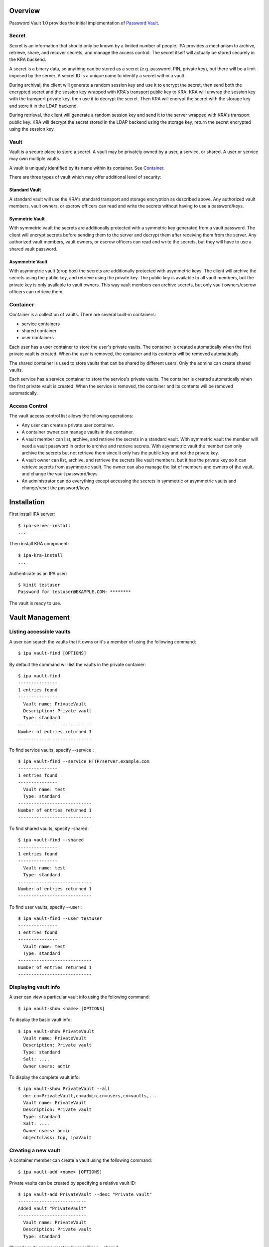 Overview
========

Password Vault 1.0 provides the initial implementation of `Password
Vault <V4/Password_Vault/Design>`__.

Secret
------

Secret is an information that should only be known by a limited number
of people. IPA provides a mechanism to archive, retrieve, share, and
recover secrets, and manage the access control. The secret itself will
actually be stored securely in the KRA backend.

A secret is a binary data, so anything can be stored as a secret (e.g.
password, PIN, private key), but there will be a limit imposed by the
server. A secret ID is a unique name to identify a secret within a
vault.

During archival, the client will generate a random session key and use
it to encrypt the secret, then send both the encrypted secret and the
session key wrapped with KRA's transport public key to KRA. KRA will
unwrap the session key with the transport private key, then use it to
decrypt the secret. Then KRA will encrypt the secret with the storage
key and store it in the LDAP backend.

During retrieval, the client will generate a random session key and send
it to the server wrapped with KRA's transport public key. KRA will
decrypt the secret stored in the LDAP backend using the storage key,
return the secret encrypted using the session key.

Vault
-----

Vault is a secure place to store a secret. A vault may be privately
owned by a user, a service, or shared. A user or service may own
multiple vaults.

A vault is uniquely identified by its name within its container. See
`Container <#Container>`__.

There are three types of vault which may offer additional level of
security:

.. _standard_vault:

Standard Vault
~~~~~~~~~~~~~~

A standard vault will use the KRA's standard transport and storage
encryption as described above. Any authorized vault members, vault
owners, or escrow officers can read and write the secrets without having
to use a password/keys.

.. _symmetric_vault:

Symmetric Vault
~~~~~~~~~~~~~~~

With symmetric vault the secrets are additionally protected with a
symmetric key generated from a vault password. The client will encrypt
secrets before sending them to the server and decrypt them after
receiving them from the server. Any authorized vault members, vault
owners, or escrow officers can read and write the secrets, but they will
have to use a shared vault password.

.. _asymmetric_vault:

Asymmetric Vault
~~~~~~~~~~~~~~~~

With asymmetric vault (drop box) the secrets are additionally protected
with asymmetric keys. The client will archive the secrets using the
public key, and retrieve using the private key. The public key is
available to all vault members, but the private key is only available to
vault owners. This way vault members can archive secrets, but only vault
owners/escrow officers can retrieve them.

Container
---------

Container is a collection of vaults. There are several built-in
containers:

-  service containers
-  shared container
-  user containers

Each user has a user container to store the user's private vaults. The
container is created automatically when the first private vault is
created. When the user is removed, the container and its contents will
be removed automatically.

The shared container is used to store vaults that can be shared by
different users. Only the admins can create shared vaults.

Each service has a service container to store the service's private
vaults. The container is created automatically when the first private
vault is created. When the service is removed, the container and its
contents will be removed automatically.

.. _access_control:

Access Control
--------------

The vault access control list allows the following operations:

-  Any user can create a private user container.
-  A container owner can manage vaults in the container.
-  A vault member can list, archive, and retrieve the secrets in a
   standard vault. With symmetric vault the member will need a vault
   password in order to archive and retrieve secrets. With asymmetric
   vault the member can only archive the secrets but not retrieve them
   since it only has the public key and not the private key.
-  A vault owner can list, archive, and retrieve the secrets like vault
   members, but it has the private key so it can retrieve secrets from
   asymmetric vault. The owner can also manage the list of members and
   owners of the vault, and change the vault password/keys.
-  An administrator can do everything except accessing the secrets in
   symmetric or asymmetric vaults and change/reset the password/keys.

Installation
============

First install IPA server:

::

   $ ipa-server-install
   ...

Then install KRA component:

::

   $ ipa-kra-install
   ...

Authenticate as an IPA user:

::

   $ kinit testuser
   Password for testuser@EXAMPLE.COM: ********

The vault is ready to use.

.. _vault_management:

Vault Management
================

.. _listing_accessible_vaults:

Listing accessible vaults
-------------------------

A user can search the vaults that it owns or it's a member of using the
following command:

::

   $ ipa vault-find [OPTIONS]

By default the command will list the vaults in the private container:

::

   $ ipa vault-find
   ---------------
   1 entries found
   ---------------
     Vault name: PrivateVault
     Description: Private vault
     Type: standard
   ----------------------------
   Number of entries returned 1
   ----------------------------

To find service vaults, specify --service :

::

   $ ipa vault-find --service HTTP/server.example.com
   ---------------
   1 entries found
   ---------------
     Vault name: test
     Type: standard
   ----------------------------
   Number of entries returned 1
   ----------------------------

To find shared vaults, specify -shared:

::

   $ ipa vault-find --shared
   ---------------
   1 entries found
   ---------------
     Vault name: test
     Type: standard
   ----------------------------
   Number of entries returned 1
   ----------------------------

To find user vaults, specify --user :

::

   $ ipa vault-find --user testuser
   ---------------
   1 entries found
   ---------------
     Vault name: test
     Type: standard
   ----------------------------
   Number of entries returned 1
   ----------------------------

.. _displaying_vault_info:

Displaying vault info
---------------------

A user can view a particular vault info using the following command:

::

   $ ipa vault-show <name> [OPTIONS]

To display the basic vault info:

::

   $ ipa vault-show PrivateVault
     Vault name: PrivateVault
     Description: Private vault
     Type: standard
     Salt: ....
     Owner users: admin

To display the complete vault info:

::

   $ ipa vault-show PrivateVault --all
     dn: cn=PrivateVault,cn=admin,cn=users,cn=vaults,...
     Vault name: PrivateVault
     Description: Private vault
     Type: standard
     Salt: ....
     Owner users: admin
     objectclass: top, ipaVault

.. _creating_a_new_vault:

Creating a new vault
--------------------

A container member can create a vault using the following command:

::

   $ ipa vault-add <name> [OPTIONS]

Private vaults can be created by specifying a relative vault ID:

::

   $ ipa vault-add PrivateVault --desc "Private vault"
   --------------------------
   Added vault "PrivateVault"
   --------------------------
     Vault name: PrivateVault
     Description: Private vault
     Type: standard

Shared vaults can be created by specifying --shared:

::

   $ ipa vault-add SharedVault --desc "Shared vault" --shared
   ---------------------------------
   Added vault "SharedVault"
   ---------------------------------
     Vault name: SharedVault
     Description: Shared vault
     Type: standard

Symmetric vaults can be created by specifying the type and the password.
The password can be provided interactively, specified in the command
option, or specified in a file.

::

   $ ipa vault-add SymmetricVault --desc "Symmetric vault" --type symmetric
   New password: ********
   Verify password: ********
   ----------------------------
   Added vault "SymmetricVault"
   ----------------------------
     Vault name: SymmetricVault
     Description: Symmetric vault
     Type: symmetric

   $ ipa vault-add SymmetricVault --desc "Symmetric vault" --type symmetric --password mypassword
   ----------------------------
   Added vault "SymmetricVault"
   ----------------------------
     Vault name: SymmetricVault
     Description: Symmetric vault
     Type: symmetric

   $ ipa vault-add SymmetricVault --desc "Symmetric vault" --type symmetric -password-file password.txt
   ----------------------------
   Added vault "SymmetricVault"
   ----------------------------
     Vault name: SymmetricVault
     Description: Symmetric vault
     Type: symmetric

Asymmetric vaults can be created by specifying the type and the public
key:

::

   $ ipa vault-add AsymmetricVault --desc "Asymmetric vault" --type asymmetric --public-key-file public.pem
   -----------------------------
   Added vault "AsymmetricVault"
   -----------------------------
     Vault name: AsymmetricVault
     Description: Asymmetric vault
     Type: asymmetric

.. _archiving_data:

Archiving data
--------------

A vault member/owner can archive data using the following command:

::

   $ ipa vault-archive <name> [--in <input file> | --data <base-64 encoded data>] [OPTIONS]

With a standard vault the operation can be done directly.

::

   $ ipa vault-archive StandardVault --data c2VjcmV0
   ----------------------------------------
   Archived data into vault "StandardVault"
   ----------------------------------------
   $ ipa vault-archive StandardVault --in secret.txt
   ----------------------------------------
   Archived data into vault "StandardVault"
   ----------------------------------------

With a symmetric vault the operation requires a password:

::

   $ ipa vault-archive SymmetricVault --in secret.txt
   Password: ********
   -----------------------------------------
   Archived data into vault "SymmetricVault"
   -----------------------------------------

With an asymmetric vault the operation does not require anything since
the vault public key is stored in one of vault attributes.

::

   $ ipa vault-archive AsymmetricVault --in secret.txt
   ------------------------------------------
   Archived data into vault "AsymmetricVault"
   ------------------------------------------

.. _retrieving_data:

Retrieving data
---------------

A vault member/owner can be retrieve data using the following command:

::

   $ ipa vault-retrieve <name> [--out <output file>] [OPTIONS]

With a standard vault the operation can be done directly.

::

   $ ipa vault-retrieve StandardVault --out secret.txt
   -----------------------------------------
   Retrieved data from vault "StandardVault"
   -----------------------------------------
   $ ipa vault-retrieve StandardVault
   -----------------------------------------
   Retrieved data from vault "StandardVault"
   -----------------------------------------
       Data: c2VjcmV0

With a symmetric vault the operation requires a password:

::

   $ ipa vault-retrieve SymmetricVault --out secret.txt
   Password: ********
   ------------------------------------------
   Retrieved data from vault "SymmetricVault"
   ------------------------------------------

With an asymmetric vault the operation requires a private key:

::

   $ ipa vault-retrieve AsymmetricVault --out secret.txt --private-key-file private.pem
   -------------------------------------------
   Retrieved data from vault "AsymmetricVault"
   -------------------------------------------

.. _modifying_a_vault:

Modifying a vault
-----------------

The vault owner can modify a vault using the following command:

::

   $ ipa vault-mod <name> [OPTIONS]

For example, to change vault description:

::

   $ ipa vault-show PrivateVault
     Vault name: PrivateVault
     Description: Private vault
     Type: standard

   $ ipa vault-mod PrivateVault --desc "This is a private vault"
   -----------------------------
   Modified vault "PrivateVault"
   -----------------------------
     Vault name: PrivateVault
     Description: This is a private vault
     Type: standard

.. _changing_vault_passwordkeys:

Changing vault password/keys
----------------------------

To change the password of a symmetric vault execute the following
commands (Note: In `Password Vault 1.1 <V4/Password_Vault_1.1>`__ this
process will be merged into a single command):

::

   $ ipa vault-retrieve SymmetricVault --out secret.txt
   Password: ********
   ------------------------------------------
   Retrieved data from vault "SymmetricVault"
   ------------------------------------------

   $ ipa vault-del SymmetricVault
   ------------------------------
   Deleted vault "SymmetricVault"
   ------------------------------

   $ ipa vault-add SymmetricVault --type symmetric
   New Password: ********
   Verify Password: ********
   ----------------------------
   Added vault "SymmetricVault"
   ----------------------------
     Vault name: SymmetricVault
     Type: symmetric

   $ ipa vault-archive SymmetricVault --in secret.txt
   Password: ********
   -----------------------------------------
   Archived data into vault "SymmetricVault"
   -----------------------------------------

To change the public/private keys of an asymmetric vault execute the
following commands (Note: In `Password Vault
1.1 <V4/Password_Vault_1.1>`__ this process will be merged into a single
command):

::

   $ ipa vault-retrieve AsymmetricVault --out secret.txt --private-key-file private.pem
   -------------------------------------------
   Retrieved data from vault "AsymmetricVault"
   -------------------------------------------

   $ ipa vault-del AsymmetricVault
   -------------------------------
   Deleted vault "AsymmetricVault"
   -------------------------------

   $ ipa vault-add AsymmetricVault --type asymmetric --public-key-file public.pem
   -----------------------------
   Added vault "AsymmetricVault"
   -----------------------------
     Vault name: AsymmetricVault
     Type: asymmetric

   $ ipa vault-archive AsymmetricVault --in secret.txt
   ------------------------------------------
   Archived data into vault "AsymmetricVault"
   ------------------------------------------

.. _removing_a_vault:

Removing a vault
----------------

To remove a vault the owner can execute the following command:

::

   $ ipa vault-del <name> [OPTIONS]

For example:

::

   $ ipa vault-del PrivateVault
   ----------------------------
   Deleted vault "PrivateVault"
   ----------------------------

.. _access_control_1:

Access Control
==============

.. _adding_vault_member:

Adding vault member
-------------------

A vault owner can add members to the vault with the following command:

::

   $ ipa vault-add-member <name> [--users <list of users>] [--groups <list of groups>]

For example:

::

   $ ipa vault-add-member MyVault --users testmember
   ---------------------------------
   Added members to "MyVault " vault
   ---------------------------------

.. _removing_vault_member:

Removing vault member
---------------------

A vault owner can remove a member from the vault with the following
command:

::

   $ ipa vault-remove-member <name> [--users <list of users>] [--groups <list of groups>]

For example:

::

   $ ipa vault-remove-member MyVault --users testmember
   -------------------------------------
   Removed members from "MyVault " vault
   -------------------------------------

.. _adding_vault_owner:

Adding vault owner
------------------

An owner can add another owner to the vault with the following command:

::

   $ ipa vault-add-owner <vault ID> [--users <list of users>] [--groups <list of groups>]

For example:

::

   $ ipa vault-add-owner MyVault --users testowner
   ----------------------------------
   Added owners from "MyVault " vault
   ----------------------------------

.. _removing_vault_owner:

Removing vault owner
--------------------

An owner can remove another owner from the vault with the following
command:

::

   $ ipa vault-remove-owner <name> [--users <list of users>] [--groups <list of groups>]

For example:

::

   $ ipa vault-remove-owner MyVault --users testowner
   ------------------------------------
   Removed owners from "MyVault " vault
   ------------------------------------

.. _service_operations:

Service Operations
==================

.. _creating_service_vault_password:

Creating service vault password
-------------------------------

A service administrator can create a service vault password by archiving
a new secret into a private vault:

::

   $ ipa vault-add http_password
   ---------------------------
   Added vault "http_password"
   ---------------------------
     Vault name: http_password
     Type: standard
     Owner users: admin

   $ ipa vault-archive http_password --in secret.txt
   ----------------------------------------
   Archived data into vault "http_password"
   ----------------------------------------

.. _provisioning_service_vault_password_for_service_instance:

Provisioning service vault password for service instance
--------------------------------------------------------

A service administrator can provision the service vault password to a
specific service instance using a service vault. To create a service
vault, obtain the service public key, then execute the following command
(**Note:** In the future the service public key will be retrieved
automatically):

::

   $ ipa vault-add <service vault name> --service <service name> --type asymmetric --public-key <service public key>

To copy the service vault password from the service administrator's
private vault into the service vault execute the following commands
(**Note:** In `Password Vault 1.1 <Password_Vault_1.1>`__ this will be
merged into a single command):

::

   $ ipa vault-retrieve <private vault name> --out secret.txt
   $ ipa vault-archive <service vault name> --service <service name> --in secret.txt

The commands will retrieve the service vault password already archived
earlier, then encrypt it with the service instance's public key. The
public key will be obtained from the service certificate that's already
generated previously on the server.

For example:

::

   $ ipa vault-add password --service HTTP/server.example.com --type asymmetric --public-key-file service-public.pem
   ---------------------
   Added vault "password"
   ---------------------
     Vault name: password
     Type: asymmetric
     Public key: ...
     Owner users: admin

   $ ipa vault-retrieve http_password --out secret.txt
   -----------------------------------------
   Retrieved data from vault "http_password"
   -----------------------------------------

   $ ipa vault-archive password --service HTTP/server.example.com --in secret.txt
   -----------------------------------
   Archived data into vault "password"
   -----------------------------------

.. _retrieving_service_vault_password_for_service_instance:

Retrieving service vault password for service instance
------------------------------------------------------

A service instance can retrieve the service vault password using the
service private key stored locally:

::

   $ kinit HTTP/server.example.com -k -t /etc/httpd/conf/ipa.keytab

   $ ipa vault-retrieve password --service HTTP/server.example.com --private-key-file service-private.pem --out secret.txt
   ------------------------------------
   Retrieved data from vault "password"
   ------------------------------------

.. _changing_service_vault_password:

Changing service vault password
-------------------------------

The service administrator can change the service vault password by
archiving a new secret:

::

   $ ipa vault-archive http_password --in new_secret.txt
   ----------------------------------------
   Archived data into vault "http_password"
   ----------------------------------------

The service administrator will need to re-provision the new service
vault password to each service instance using the following command:

::

   $ ipa vault-retrieve http_password --out secret.txt
   -----------------------------------------
   Retrieved data from vault "http_password"
   -----------------------------------------

   $ ipa vault-archive password --service HTTP/server.example.com --in secret.txt
   -----------------------------------
   Archived data into vault "password"
   -----------------------------------

This way if there's a compromised instance the service administrator can
isolate it by changing the service vault password and re-provisioning it
to non-compromised instances only.

Configuration
=============

The following command can be used to display vault configuration:

::

   $ ipa vaultconfig-show
     Transport Certificate: -----BEGIN CERTIFICATE-----
   ...
   -----END CERTIFICATE-----

.. _ldap_directory:

LDAP Directory
==============

.. _directory_structure:

Directory Structure
-------------------

The containers and vaults are represented as LDAP entries in a subtree
in the IPA directory. The root container is represented by the root
entry of the subtree. Sub-containers are represented by entries directly
under the parent container. Vaults are represented by entries stored
under the container.

::

   <suffix>
   + cn=kra
      + cn=vaults
         + cn=users
            + cn=<username>
               + cn=<user vault name>
               + ...
         + cn=shared
            + cn=<shared vault name>
            + ...
         + cn=services
            + cn=<service name>
                + cn=<service vault name>
                + ...

Schema
------

Vault schema is defined in install/share/60basev3.ldif.

Attribute types:

::

   attributeTypes: (2.16.840.1.113730.3.8.18.2.1 NAME 'ipaVaultType' DESC 'IPA vault type' EQUALITY caseExactMatch SYNTAX 1.3.6.1.4.1.1466.115.121.1.15 X-ORIGIN 'IPA v4.2')
   attributeTypes: (2.16.840.1.113730.3.8.18.2.2 NAME 'ipaVaultSalt' DESC 'IPA vault salt' EQUALITY octetStringMatch SYNTAX 1.3.6.1.4.1.1466.115.121.1.40 X-ORIGIN 'IPA v4.2' )
   attributeTypes: (2.16.840.1.113730.3.8.18.2.3 NAME 'ipaVaultPublicKey' DESC 'IPA vault public key' SUP ipaPublicKey X-ORIGIN 'IPA v4.2' )

Object classes:

::

   objectClasses: (2.16.840.1.113730.3.8.18.1.1 NAME 'ipaVault' DESC 'IPA vault' SUP top STRUCTURAL MUST ( cn ) MAY ( description $ ipaVaultType $ ipaVaultSalt $ ipaVaultPublicKey $ owner $ member ) X-ORIGIN 'IPA v4.2' )
   objectClasses: (2.16.840.1.113730.3.8.18.1.2 NAME 'ipaVaultContainer' DESC 'IPA vault container' SUP top STRUCTURAL MUST ( cn ) MAY ( description $ owner ) X-ORIGIN 'IPA v4.2' )

See also `LDAP schema for PKCS#11
data <http://www.freeipa.org/page/V4/PKCS11_in_LDAP/Schema>`__.

.. _access_control_list:

Access Control List
-------------------

The LDAP ACI attributes are used to control the access to the LDAP
entries representing the vaults and the containers. The secrets
themselves are stored in KRA and accessed by IPA as KRA agent on behalf
of IPA users. The IPA user's access to the secrets will be determined by
IPA framework based on the user's membership or ownership of the vaults
and containers, not by LDAP ACI.

The ACI attributes are defined in the root entry of the vault subtree in
install/share/vault.update:

::

   dn: cn=kra,$SUFFIX
   ...

   dn: cn=vaults,cn=kra,$SUFFIX
   ...

   ################################################################################
   # Vault Container ACLs
   ################################################################################
   aci: (target="ldap:///cn=*,cn=users,cn=vaults,<suffix>")
     (version 3.0; acl "Allow users to create private container";
      allow (add) userdn = "ldap:///uid=($attr.cn),cn=users,cn=accounts,$SUFFIX";)

   ################################################################################
   # Vault ACLs
   ################################################################################
   aci: (targetfilter="(objectClass=ipaVault)")
     (targetattr="*")
     (version 3.0; acl "Container owners can manage vaults in the container";
      allow(read, search, compare, add, delete) userattr="parent[1].owner#USERDN";)
   aci: (targetfilter="(objectClass=ipaVault)")
     (targetattr="*")
     (version 3.0; acl "Indirect container owners can manage vaults in the container";
      allow(read, search, compare, add, delete) userattr="parent[1].owner#GROUPDN";)

   aci: (targetfilter="(objectClass=ipaVault)")
     (targetattr="*")
     (version 3.0; acl "Vault members can access the vault";
      allow(read, search, compare) userattr="member#USERDN";)
   aci: (targetfilter="(objectClass=ipaVault)")
     (targetattr="*")
     (version 3.0; acl "Indirect vault members can access the vault";
      allow(read, search, compare) userattr="member#GROUPDN";)

   aci: (targetfilter="(objectClass=ipaVault)")
     (targetattr="*")
     (version 3.0; acl "Vault owners can manage the vault";
      allow(read, search, compare, write) userattr="owner#USERDN";)
   aci: (targetfilter="(objectClass=ipaVault)")
     (targetattr="*")
     (version 3.0; acl "Indirect vault owners can manage the vault";
      allow(read, search, compare, write) userattr="owner#GROUPDN";)

Demo
====

See `Demo <http://pki.fedoraproject.org/wiki/IPA_Password_Vault_1.0>`__.

Status
======

-  Fixed KRA backend
   (`pushed <https://git.fedorahosted.org/cgit/freeipa.git/commit/?id=0b08043c37210d0f86cb0c66d659acafda0fb529>`__).
-  Modified NSSConnection not to shutdown existing database
   (`pushed <https://git.fedorahosted.org/cgit/freeipa.git/commit/?id=80a8df3f193aa800740f1627a269e6973f57aa0a>`__).
-  Added vault plugin
   (`pushed <https://git.fedorahosted.org/cgit/freeipa.git/commit/?id=fde21adcbd62b9a300740d9ba237ca9e89a905e4>`__).
   This implements section 3.1, 3.2, 3.3, 3.6, 3.7.
-  Added vault archive and vault retrieve commands
   (`pushed <https://git.fedorahosted.org/cgit/freeipa.git/commit/?id=df1bd39a43f30138cf55e0e7720fa3dec1d912e0>`__).
   This implements section 3.4, 3.5, and 5.
-  Moved vaults to cn=vaults,cn=kra
   (`pushed <https://git.fedorahosted.org/cgit/freeipa.git/commit/?id=81729e22d35c5313e85081b6b3e8658b3d542af1>`__).
-  Fixed ipa-kra-install
   (`pushed <https://git.fedorahosted.org/cgit/freeipa.git/commit/?id=e7ac57e1390c76c3d7fdb2710808def107d21d6d>`__).
-  Added symmetric and asymmetric vaults
   (`pushed <https://git.fedorahosted.org/cgit/freeipa.git/commit/?id=fc5c614950dd39c7d002377f810f37ef36b0e8a4>`__).
   This implements section 1.2.2 and 1.2.3 and adds python-cryptography
   dependency.
-  Added ipaVaultPublicKey attribute.
   (`pushed <https://git.fedorahosted.org/cgit/freeipa.git/commit/?id=475ade4becd4cdb59a9bcf0da7de1d2739e293c8>`__).
-  Added vault access control.
   (`pushed <https://git.fedorahosted.org/cgit/freeipa.git/commit/?id=bf6df3df9b388753a52a0040d9c15b1eabce41ca>`__).
   This implements section 4.

.. _test_plan:

Test Plan
=========

-  `Test
   Plan <http://www.freeipa.org/page/V4/Password_Vault/Test_Plan>`__

References
==========

-  `Password Vault <V4/Password_Vault>`__
-  `IPA KRA Agent
   Setup <http://pki.fedoraproject.org/wiki/IPA_KRA_Agent_Setup>`__
